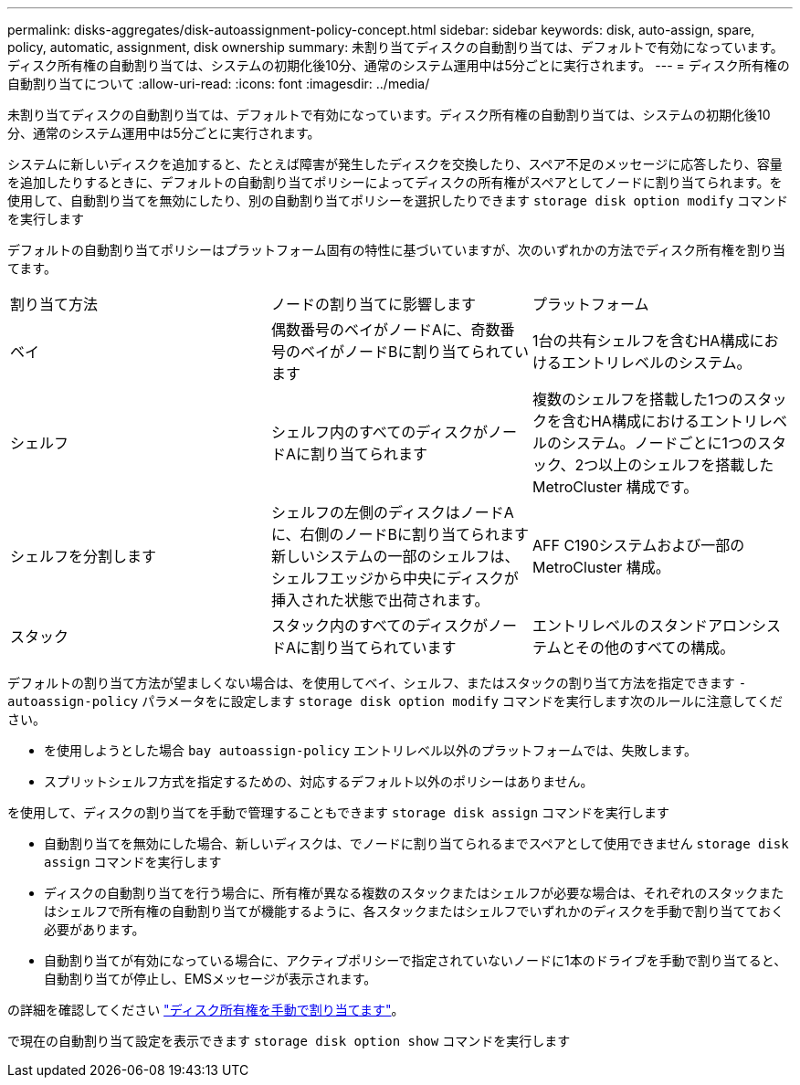 ---
permalink: disks-aggregates/disk-autoassignment-policy-concept.html 
sidebar: sidebar 
keywords: disk, auto-assign, spare, policy, automatic, assignment, disk ownership 
summary: 未割り当てディスクの自動割り当ては、デフォルトで有効になっています。ディスク所有権の自動割り当ては、システムの初期化後10分、通常のシステム運用中は5分ごとに実行されます。 
---
= ディスク所有権の自動割り当てについて
:allow-uri-read: 
:icons: font
:imagesdir: ../media/


[role="lead"]
未割り当てディスクの自動割り当ては、デフォルトで有効になっています。ディスク所有権の自動割り当ては、システムの初期化後10分、通常のシステム運用中は5分ごとに実行されます。

システムに新しいディスクを追加すると、たとえば障害が発生したディスクを交換したり、スペア不足のメッセージに応答したり、容量を追加したりするときに、デフォルトの自動割り当てポリシーによってディスクの所有権がスペアとしてノードに割り当てられます。を使用して、自動割り当てを無効にしたり、別の自動割り当てポリシーを選択したりできます `storage disk option modify` コマンドを実行します

デフォルトの自動割り当てポリシーはプラットフォーム固有の特性に基づいていますが、次のいずれかの方法でディスク所有権を割り当てます。

|===


| 割り当て方法 | ノードの割り当てに影響します | プラットフォーム 


 a| 
ベイ
 a| 
偶数番号のベイがノードAに、奇数番号のベイがノードBに割り当てられています
 a| 
1台の共有シェルフを含むHA構成におけるエントリレベルのシステム。



 a| 
シェルフ
 a| 
シェルフ内のすべてのディスクがノードAに割り当てられます
 a| 
複数のシェルフを搭載した1つのスタックを含むHA構成におけるエントリレベルのシステム。ノードごとに1つのスタック、2つ以上のシェルフを搭載したMetroCluster 構成です。



 a| 
シェルフを分割します
 a| 
シェルフの左側のディスクはノードAに、右側のノードBに割り当てられます新しいシステムの一部のシェルフは、シェルフエッジから中央にディスクが挿入された状態で出荷されます。
 a| 
AFF C190システムおよび一部のMetroCluster 構成。



 a| 
スタック
 a| 
スタック内のすべてのディスクがノードAに割り当てられています
 a| 
エントリレベルのスタンドアロンシステムとその他のすべての構成。

|===
デフォルトの割り当て方法が望ましくない場合は、を使用してベイ、シェルフ、またはスタックの割り当て方法を指定できます `-autoassign-policy` パラメータをに設定します `storage disk option modify` コマンドを実行します次のルールに注意してください。

* を使用しようとした場合 `bay autoassign-policy` エントリレベル以外のプラットフォームでは、失敗します。
* スプリットシェルフ方式を指定するための、対応するデフォルト以外のポリシーはありません。


を使用して、ディスクの割り当てを手動で管理することもできます `storage disk assign` コマンドを実行します

* 自動割り当てを無効にした場合、新しいディスクは、でノードに割り当てられるまでスペアとして使用できません `storage disk assign` コマンドを実行します
* ディスクの自動割り当てを行う場合に、所有権が異なる複数のスタックまたはシェルフが必要な場合は、それぞれのスタックまたはシェルフで所有権の自動割り当てが機能するように、各スタックまたはシェルフでいずれかのディスクを手動で割り当てておく必要があります。
* 自動割り当てが有効になっている場合に、アクティブポリシーで指定されていないノードに1本のドライブを手動で割り当てると、自動割り当てが停止し、EMSメッセージが表示されます。


の詳細を確認してください link:manual-assign-ownership-partitioned-disks-task.html["ディスク所有権を手動で割り当てます"]。

で現在の自動割り当て設定を表示できます `storage disk option show` コマンドを実行します
